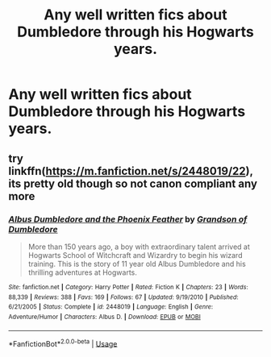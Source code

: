 #+TITLE: Any well written fics about Dumbledore through his Hogwarts years.

* Any well written fics about Dumbledore through his Hogwarts years.
:PROPERTIES:
:Author: aaql11
:Score: 26
:DateUnix: 1554684904.0
:DateShort: 2019-Apr-08
:END:

** try linkffn([[https://m.fanfiction.net/s/2448019/22]]), its pretty old though so not canon compliant any more
:PROPERTIES:
:Author: natus92
:Score: 1
:DateUnix: 1554761480.0
:DateShort: 2019-Apr-09
:END:

*** [[https://www.fanfiction.net/s/2448019/1/][*/Albus Dumbledore and the Phoenix Feather/*]] by [[https://www.fanfiction.net/u/835511/Grandson-of-Dumbledore][/Grandson of Dumbledore/]]

#+begin_quote
  More than 150 years ago, a boy with extraordinary talent arrived at Hogwarts School of Witchcraft and Wizardry to begin his wizard training. This is the story of 11 year old Albus Dumbledore and his thrilling adventures at Hogwarts.
#+end_quote

^{/Site/:} ^{fanfiction.net} ^{*|*} ^{/Category/:} ^{Harry} ^{Potter} ^{*|*} ^{/Rated/:} ^{Fiction} ^{K} ^{*|*} ^{/Chapters/:} ^{23} ^{*|*} ^{/Words/:} ^{88,339} ^{*|*} ^{/Reviews/:} ^{388} ^{*|*} ^{/Favs/:} ^{169} ^{*|*} ^{/Follows/:} ^{67} ^{*|*} ^{/Updated/:} ^{9/19/2010} ^{*|*} ^{/Published/:} ^{6/21/2005} ^{*|*} ^{/Status/:} ^{Complete} ^{*|*} ^{/id/:} ^{2448019} ^{*|*} ^{/Language/:} ^{English} ^{*|*} ^{/Genre/:} ^{Adventure/Humor} ^{*|*} ^{/Characters/:} ^{Albus} ^{D.} ^{*|*} ^{/Download/:} ^{[[http://www.ff2ebook.com/old/ffn-bot/index.php?id=2448019&source=ff&filetype=epub][EPUB]]} ^{or} ^{[[http://www.ff2ebook.com/old/ffn-bot/index.php?id=2448019&source=ff&filetype=mobi][MOBI]]}

--------------

*FanfictionBot*^{2.0.0-beta} | [[https://github.com/tusing/reddit-ffn-bot/wiki/Usage][Usage]]
:PROPERTIES:
:Author: FanfictionBot
:Score: 1
:DateUnix: 1554761496.0
:DateShort: 2019-Apr-09
:END:
